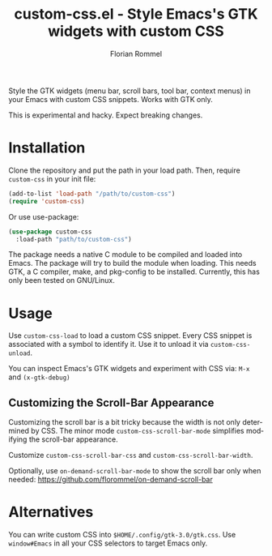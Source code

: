 #+TITLE: custom-css.el - Style Emacs's GTK widgets with custom CSS
#+AUTHOR: Florian Rommel
#+LANGUAGE: en

Style the GTK widgets (menu bar, scroll bars, tool bar, context menus)
in your Emacs with custom CSS snippets.  Works with GTK only.

This is experimental and hacky.  Expect breaking changes.


* Installation

Clone the repository and put the path in your load path.
Then, require ~custom-css~ in your init file:
#+BEGIN_SRC emacs-lisp
(add-to-list 'load-path "/path/to/custom-css")
(require 'custom-css)
#+END_SRC

Or use use-package:
#+BEGIN_SRC emacs-lisp
(use-package custom-css
  :load-path "path/to/custom-css")
#+END_SRC

The package needs a native C module to be compiled and loaded into
Emacs.  The package will try to build the module when loading.
This needs GTK, a C compiler, make, and pkg-config to be installed.
Currently, this has only been tested on GNU/Linux.


* Usage

Use ~custom-css-load~ to load a custom CSS snippet.
Every CSS snippet is associated with a symbol to identify it.
Use it to unload it via ~custom-css-unload~.

You can inspect Emacs's GTK widgets and experiment with CSS via:
~M-x~ and ~(x-gtk-debug)~


** Customizing the Scroll-Bar Appearance

Customizing the scroll bar is a bit tricky because the width is not
only determined by CSS.  The minor mode ~custom-css-scroll-bar-mode~
simplifies modifying the scroll-bar appearance.

Customize ~custom-css-scroll-bar-css~ and ~custom-css-scroll-bar-width~.

[[./img/img1.png]]

Optionally, use ~on-demand-scroll-bar-mode~ to show the scroll bar only
when needed:
https://github.com/florommel/on-demand-scroll-bar


* Alternatives

You can write custom CSS into ~$HOME/.config/gtk-3.0/gtk.css~.
Use ~window#Emacs~ in all your CSS selectors to target Emacs only.
